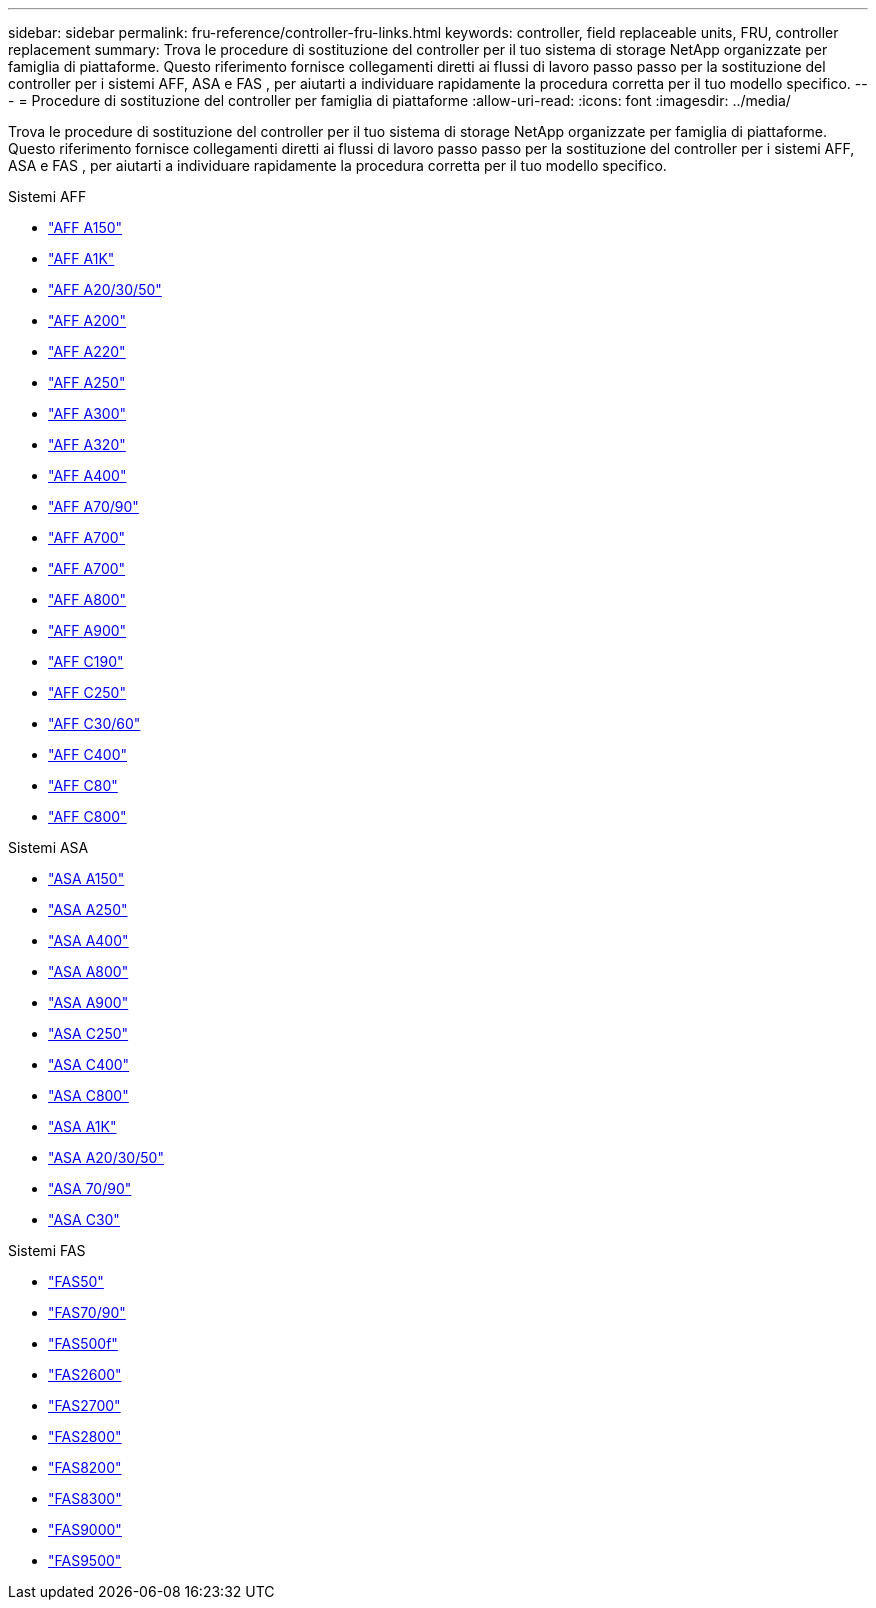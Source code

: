 ---
sidebar: sidebar 
permalink: fru-reference/controller-fru-links.html 
keywords: controller, field replaceable units, FRU, controller replacement 
summary: Trova le procedure di sostituzione del controller per il tuo sistema di storage NetApp organizzate per famiglia di piattaforme.  Questo riferimento fornisce collegamenti diretti ai flussi di lavoro passo passo per la sostituzione del controller per i sistemi AFF, ASA e FAS , per aiutarti a individuare rapidamente la procedura corretta per il tuo modello specifico. 
---
= Procedure di sostituzione del controller per famiglia di piattaforme
:allow-uri-read: 
:icons: font
:imagesdir: ../media/


[role="lead"]
Trova le procedure di sostituzione del controller per il tuo sistema di storage NetApp organizzate per famiglia di piattaforme.  Questo riferimento fornisce collegamenti diretti ai flussi di lavoro passo passo per la sostituzione del controller per i sistemi AFF, ASA e FAS , per aiutarti a individuare rapidamente la procedura corretta per il tuo modello specifico.

[role="tabbed-block"]
====
.Sistemi AFF
--
* link:../a150/controller-replace-overview.html["AFF A150"]
* link:../a1k/controller-replace-workflow.html["AFF A1K"]
* link:../a20-30-50/controller-replace-workflow.html["AFF A20/30/50"]
* link:../a200/controller-replace-overview.html["AFF A200"]
* link:../a220/controller-replace-overview.html["AFF A220"]
* link:../a250/controller-replace-overview.html["AFF A250"]
* link:../a300/controller-replace-overview.html["AFF A300"]
* link:../a320/controller-replace-overview.html["AFF A320"]
* link:../a400/controller-replace-overview.html["AFF A400"]
* link:../a70-90/controller-replace-workflow.html["AFF A70/90"]
* link:../a700/controller-replace-overview.html["AFF A700"]
* link:../a700s/controller-replace-overview.html["AFF A700"]
* link:../a800/controller-replace-overview.html["AFF A800"]
* link:../a900/controller_replace_overview.html["AFF A900"]
* link:../c190/controller-replace-overview.html["AFF C190"]
* link:../c250/controller-replace-overview.html["AFF C250"]
* link:../c30-60/controller-replace-workflow.html["AFF C30/60"]
* link:../c400/controller-replace-overview.html["AFF C400"]
* link:../c80/controller-replace-workflow.html["AFF C80"]
* link:../c800/controller-replace-overview.html["AFF C800"]


--
.Sistemi ASA
--
* link:../asa150/controller-replace-overview.html["ASA A150"]
* link:../asa250/controller-replace-overview.html["ASA A250"]
* link:../asa400/controller-replace-overview.html["ASA A400"]
* link:../asa800/controller-replace-overview.html["ASA A800"]
* link:../asa900/controller_replace_overview.html["ASA A900"]
* link:../asa-c250/controller-replace-overview.html["ASA C250"]
* link:../asa-c400/controller-replace-overview.html["ASA C400"]
* link:../asa-c800/controller-replace-overview.html["ASA C800"]
* link:../asa-r2-a1k/controller-replace-workflow.html["ASA A1K"]
* link:../asa-r2-a20-30-50/controller-replace-workflow.html["ASA A20/30/50"]
* link:../asa-r2-70-90/controller-replace-workflow.html["ASA 70/90"]
* link:../asa-r2-c30/controller-replace-workflow.html["ASA C30"]


--
.Sistemi FAS
--
* link:../fas50/controller-replace-workflow.html["FAS50"]
* link:../fas-70-90/controller-replace-workflow.html["FAS70/90"]
* link:../fas500f/controller-replace-overview.html["FAS500f"]
* link:../fas2600/controller-replace-overview.html["FAS2600"]
* link:../fas2700/controller-replace-overview.html["FAS2700"]
* link:../fas2800/controller-replace-overview.html["FAS2800"]
* link:../fas8200/controller-replace-overview.html["FAS8200"]
* link:../fas8300/controller-replace-overview.html["FAS8300"]
* link:../fas9000/controller-replace-overview.html["FAS9000"]
* link:../fas9500/controller_replace_overview.html["FAS9500"]


--
====